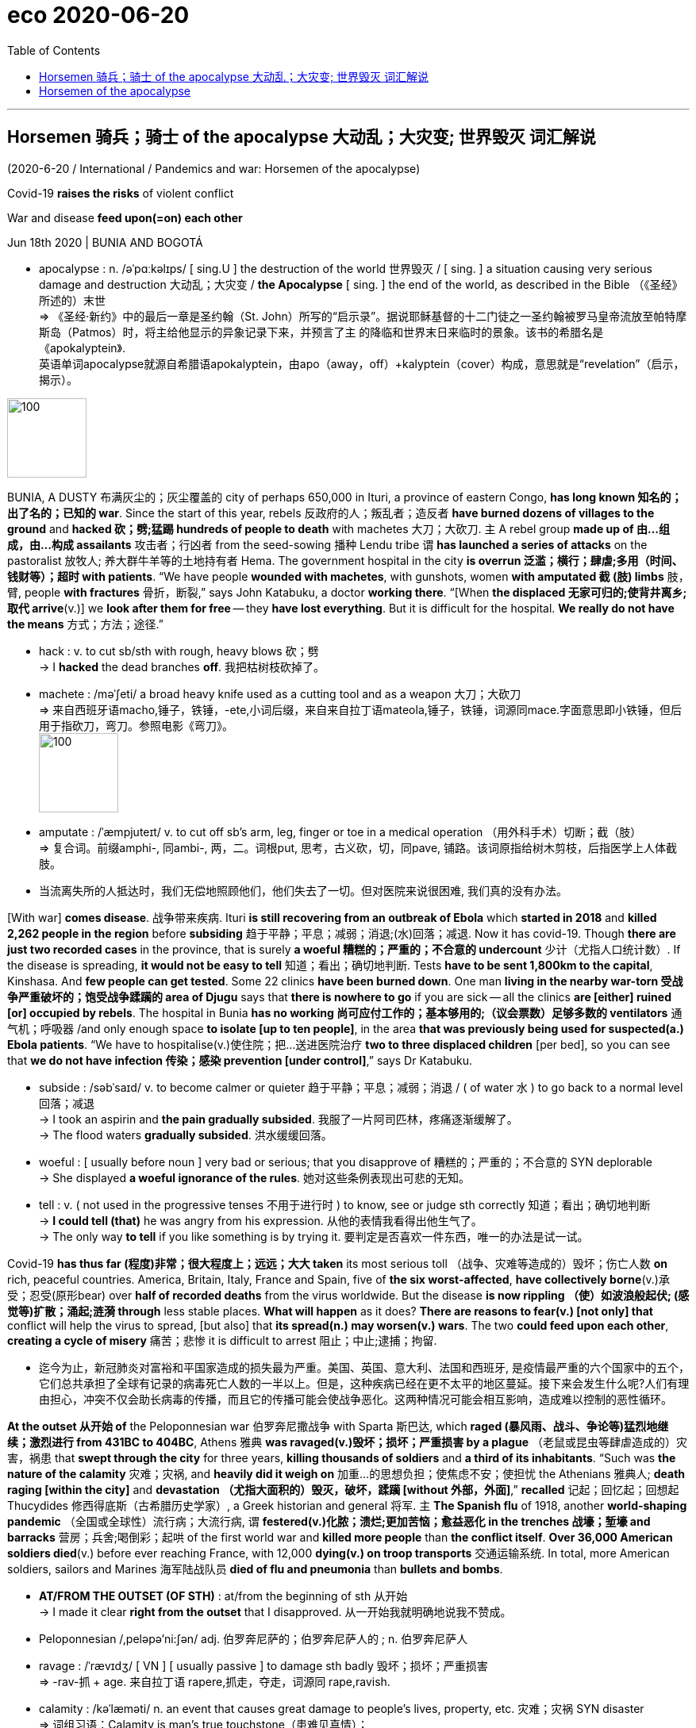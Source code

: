 
= eco 2020-06-20
:toc:

---

== Horsemen 骑兵；骑士 of the apocalypse 大动乱；大灾变; 世界毁灭  词汇解说

(2020-6-20 / International / Pandemics and war: Horsemen of the apocalypse)

Covid-19 *raises the risks* of violent conflict

War and disease *feed upon(=on) each other*

Jun 18th 2020 | BUNIA AND BOGOTÁ

- apocalypse : n. /əˈpɑːkəlɪps/ [ sing.U ] the destruction of the world 世界毁灭 / [ sing. ] a situation causing very serious damage and destruction 大动乱；大灾变 / *the Apocalypse* [ sing. ] the end of the world, as described in the Bible （《圣经》所述的）末世 +
=> 《圣经·新约》中的最后一章是圣约翰（St. John）所写的“启示录”。据说耶稣基督的十二门徒之一圣约翰被罗马皇帝流放至帕特摩斯岛（Patmos）时，将主给他显示的异象记录下来，并预言了主 的降临和世界末日来临时的景象。该书的希腊名是《apokalyptein》. +
英语单词apocalypse就源自希腊语apokalyptein，由apo（away，off）+kalyptein（cover）构成，意思就是“revelation”（启示，揭示）。

image:../../+ img_单词图片/a/apocalypse.jpg[100,100]


BUNIA, A DUSTY 布满灰尘的；灰尘覆盖的 city of perhaps 650,000 in Ituri, a province of eastern Congo, *has long known 知名的；出了名的；已知的 war*. Since the start of this year, rebels 反政府的人；叛乱者；造反者 *have burned dozens of villages to the ground* and *hacked 砍；劈;猛踢 hundreds of people to death* with machetes 大刀；大砍刀. `主` A rebel group *made up of 由…组成，由…构成 assailants* 攻击者；行凶者 from the seed-sowing 播种 Lendu tribe `谓` *has launched a series of attacks* on the pastoralist 放牧人; 养大群牛羊等的土地持有者 Hema. The government hospital in the city *is overrun 泛滥；横行；肆虐;多用（时间、钱财等）；超时 with patients*. “We have people *wounded with machetes*, with gunshots, women *with amputated 截 (肢) limbs* 肢，臂, people *with fractures* 骨折，断裂,” says John Katabuku, a doctor *working there*. “[When *the displaced 无家可归的;使背井离乡;取代 arrive*(v.)] we *look after them for free* -- they *have lost everything*. But it is difficult for the hospital. *We really do not have the means* 方式；方法；途径.”

- hack : v. to cut sb/sth with rough, heavy blows 砍；劈 +
-> I *hacked* the dead branches *off*. 我把枯树枝砍掉了。

- machete :  /məˈʃeti/ a broad heavy knife used as a cutting tool and as a weapon 大刀；大砍刀 +
=> 来自西班牙语macho,锤子，铁锤，-ete,小词后缀，来自来自拉丁语mateola,锤子，铁锤，词源同mace.字面意思即小铁锤，但后用于指砍刀，弯刀。参照电影《弯刀》。 +
image:../../+ img_单词图片/m/machete.jpg[100,100]

- amputate : /ˈæmpjuteɪt/  v. to cut off sb's arm, leg, finger or toe in a medical operation （用外科手术）切断；截（肢） +
=> 复合词。前缀amphi-, 同ambi-, 两，二。词根put, 思考，古义砍，切，同pave, 铺路。该词原指给树木剪枝，后指医学上人体截肢。

- 当流离失所的人抵达时，我们无偿地照顾他们，他们失去了一切。但对医院来说很困难, 我们真的没有办法。


[With war] *comes disease*. 战争带来疾病. Ituri *is still recovering from an outbreak of Ebola* which *started in 2018* and *killed 2,262 people in the region* before *subsiding* 趋于平静；平息；减弱；消退;(水)回落；减退. Now it has covid-19. Though *there are just two recorded cases* in the province, that is surely *a woeful 糟糕的；严重的；不合意的 undercount* 少计（尤指人口统计数）. If the disease is spreading, *it would not be easy to tell* 知道；看出；确切地判断. Tests *have to be sent 1,800km to the capital*, Kinshasa. And *few people can get tested*. Some 22 clinics *have been burned down*. One man *living in the nearby war-torn 受战争严重破坏的；饱受战争蹂躏的 area of Djugu* says that *there is nowhere to go* if you are sick -- all the clinics *are [either] ruined [or] occupied by rebels*. The hospital in Bunia *has no working 尚可应付工作的；基本够用的;（议会票数）足够多数的 ventilators* 通气机；呼吸器 /and only enough space *to isolate [up to ten people]*, in the area *that was previously being used for suspected(a.) Ebola patients*. “We have to hospitalise(v.)使住院；把…送进医院治疗 *two to three displaced children* [per bed], so you can see that *we do not have infection 传染；感染 prevention  [under control]*,” says Dr Katabuku.

- subside : /səbˈsaɪd/ v. to become calmer or quieter 趋于平静；平息；减弱；消退 / ( of water 水 ) to go back to a normal level 回落；减退 +
-> I took an aspirin and *the pain gradually subsided*. 我服了一片阿司匹林，疼痛逐渐缓解了。 +
-> The flood waters *gradually subsided*. 洪水缓缓回落。

- woeful : [ usually before noun ] very bad or serious; that you disapprove of 糟糕的；严重的；不合意的
SYN deplorable +
-> She displayed *a woeful ignorance of the rules*. 她对这些条例表现出可悲的无知。

- tell : v. ( not used in the progressive tenses 不用于进行时 ) to know, see or judge sth correctly 知道；看出；确切地判断 +
-> *I could tell (that)* he was angry from his expression. 从他的表情我看得出他生气了。 +
-> The only way *to tell* if you like something is by trying it. 要判定是否喜欢一件东西，唯一的办法是试一试。


Covid-19 *has thus far (程度)非常；很大程度上；远远；大大 taken* its most serious toll （战争、灾难等造成的）毁坏；伤亡人数 *on* rich, peaceful countries. America, Britain, Italy, France and Spain, five of *the six worst-affected*, *have collectively borne*(v.)承受；忍受(原形bear) over *half of recorded deaths* from the virus worldwide. But the disease *is now rippling （使）如波浪般起伏; (感觉等)扩散；涌起;涟漪 through* less stable places. *What will happen* as it does? *There are reasons to fear(v.) [not only] that* conflict will help the virus to spread, [but also] that *its spread(n.) may worsen(v.) wars*. The two *could feed upon each other*, *creating a cycle of misery* 痛苦；悲惨 it is difficult to arrest 阻止；中止;逮捕；拘留.

- 迄今为止，新冠肺炎对富裕和平国家造成的损失最为严重。美国、英国、意大利、法国和西班牙, 是疫情最严重的六个国家中的五个，它们总共承担了全球有记录的病毒死亡人数的一半以上。但是，这种疾病已经在更不太平的地区蔓延。接下来会发生什么呢?人们有理由担心，冲突不仅会助长病毒的传播，而且它的传播可能会使战争恶化。这两种情况可能会相互影响，造成难以控制的恶性循环。

*At the outset 从开始 of* the Peloponnesian war 伯罗奔尼撒战争 with Sparta 斯巴达, which *raged (暴风雨、战斗、争论等)猛烈地继续；激烈进行 from 431BC to 404BC*, Athens 雅典 *was ravaged(v.)毁坏；损坏；严重损害 by a plague* （老鼠或昆虫等肆虐造成的）灾害，祸患 that *swept through the city* for three years, *killing thousands of soldiers* and *a third of its inhabitants*. “Such was *the nature of the calamity* 灾难；灾祸, and *heavily did it weigh on* 加重…的思想负担；使焦虑不安；使担忧 the Athenians  雅典人; *death raging [within the city]* and *devastation （尤指大面积的）毁灭，破坏，蹂躏 [without 外部，外面]*,” *recalled* 记起；回忆起；回想起 Thucydides 修西得底斯（古希腊历史学家）, a Greek historian and general 将军. `主` *The Spanish flu* of 1918, another *world-shaping pandemic* （全国或全球性）流行病；大流行病, `谓` *festered(v.)化脓；溃烂;更加苦恼；愈益恶化 in the trenches 战壕；堑壕 and barracks* 营房；兵舍;喝倒彩；起哄 of the first world war and *killed more people* than *the conflict itself*. *Over 36,000 American soldiers died*(v.) before ever reaching France, with 12,000 *dying(v.) on troop transports* 交通运输系统. In total, more American soldiers, sailors and Marines 海军陆战队员 *died of flu and pneumonia* than *bullets and bombs*.

- *AT/FROM THE OUTSET (OF STH)* : at/from the beginning of sth 从开始 +
-> I made it clear *right from the outset* that I disapproved. 从一开始我就明确地说我不赞成。

- Peloponnesian /,peləpə'ni:ʃən/  adj. 伯罗奔尼萨的；伯罗奔尼萨人的 ; n. 伯罗奔尼萨人

- ravage : /ˈrævɪdʒ/ [ VN ] [ usually passive ] to damage sth badly 毁坏；损坏；严重损害 +
=>  -rav-抓 + age. 来自拉丁语 rapere,抓走，夺走，词源同 rape,ravish.

- calamity : /kəˈlæməti/ n. an event that causes great damage to people's lives, property, etc. 灾难；灾祸 SYN disaster +
=> 词组习语：Calamity is man's true touchstone（患难见真情）； +
calamity never comes singly（祸不单行）； +
When calamity knocks at your door（厄运来临时）  +
助记窍门：calamity→克拉玛依city→1994年新疆克拉玛依市大火灾→灾祸

- *weigh on sb/sth* : to make sb anxious or worried 加重…的思想负担；使焦虑不安；使担忧 +
-> The responsibilities *weigh heavily on him*.
他肩负重任，寝食不安。

- fester : /ˈfestər/ v. ( of a wound or cut 伤口或破口 ) to become badly infected 化脓；溃烂 / ( of bad feelings or thoughts 不快的情感或思想 ) to become much worse because you do not deal with them successfully 更加苦恼；愈益恶化 +
=> 来自PIE*bheid, 撕开，裂开，词源同bite, bitter, fissure. 该词用来指化脓。

- barrack : /ˈbærək/ 喝倒彩；起哄 => 拟声词。



*Some still hope(v.) that* {*confronted with* an indiscriminate 随意的；恣意的；不加选择的;任意的；无差别的；不分皂白的 killer, `主` *human beings* on *all sides of a conflict* `谓` *would put down their guns* -- at least briefly -- and *confront(v.) the shared enemy*}. [In March] António Guterres, secretary-general 秘书长 of the United Nations (UN), *began urging(v.) a global ceasefire*(n.)停火; 休战. Encouragingly 鼓励地,鼓舞地,鼓舞人心地, fighters in more than a dozen countries *seemed to heed(v.)留心，注意，听从（劝告或警告） his call*. The National Liberation Army (ELN) in Colombia, which *has been trying to “liberate” the country* for a half century, *declared a ceasefire* on March 30th. *So did* the New People’s Army (NPA) in the Philippines, a communist guerrilla 游击队员 group *that has been in the field* since 1969. Saudi Arabia *has sought to draw down 减少；（军队）缩编；水位降低 its forces* in Yemen and *declared a unilateral 单方的;单边的 ceasefire*. In Syria *there *were just 71 civilians* killed in May, *the lowest monthly toll* since *the start of the civil war* in 2011, according to *the Britain-based* Syrian Observatory 天文台；天文观测站；气象台 for Human Rights.

- 沙特阿拉伯寻求从也门减少军队，并宣布单方面停火。

- heed : [ VN ] ( formal ) to pay careful attention to sb's advice or warning 留心，注意，听从（劝告或警告）
=> 来自PIE*kadh,躲避，保护，词源同hat,hood.引申词义注意，留心。

- guerrilla : /ɡəˈrɪlə/ ( guer·illa ) a member of a small group of soldiers who are not part of an official army and who fight against official soldiers, usually to try to change the government 游击队员 +
=> 原为西班牙语guerra‘war’（战争）的指小形式，故其字面义为little war。英语把此类非正规部队称作guerrilla arrny（游击队），把他们所进行的战斗称为guerrilla war（游击战）。词源同war,战争。-illa, 小词后缀。

- unilateral  : /ˌjuːnɪˈlætrəl/ a. done by one member of a group or an organization without the agreement of the other members 单方的 +
=>  -uni-单一 + -later-边,侧 + -al形容词词尾
-> unilateral decision 单方面的决定 +
image:../../+ img_单词图片/u/unilateral.jpg[100,100]



But [in many places] *the tranquility(n.)宁静；平静 has proven(v.) short-lived* 短暂的. By the end of April, both the ELN and the NPA *announced that* they *were not extending their ceasefires* and *would return to violence*. The Philippine government *argued that* the NPA *had violated 违反，违犯，违背（法律、协议等） its ceasefire* early on 在早期; 前一阵子 / and that *peace talks(n.) were pointless* 无意义的；无目标的；不值得做的 after *the guerrillas killed(v.) two soldiers* at the end of March. *The Security Council* （联合国）安全理事会, the UN’s cockpit （飞机、船或赛车的）驾驶舱，驾驶座 of big powers, *has been deadlocked(v.)僵持；僵局；相持不下;死锁 by squabbling* （为琐事）争吵，发生口角 between America and China, including *over weighty matters*(n.) such as *what to call the virus*. *Political violence has risen(v.) in 43 countries* and *remained steady 稳定的；恒定的 in 45* since the start of the pandemic, according to data *collected by* the Armed Conflict Location & Event Data Project (ACLED). Some of the largest increases *were* in Libya, Yemen and Mali, each *enmeshed(a.)被缠住的; 落入圈套的 in civil wars* with *a web of international links*.

- tranquil  : /ˈtræŋkwɪl/  a. ( formal ) quiet and peaceful 安静的；平静的；安宁的 +
=> tran-,转移，进入，-quil,安静，词源同 quiet,quiescent. +
->  *the tranquil waters* of the lake 平静无波的湖水 +
image:../../+ img_单词图片/t/tranquil.jpg[100,100]

- cockpit : /ˈkɑːkpɪt/  the area in a plane, boat or racing car where the pilot or driver sits （飞机、船或赛车的）驾驶舱，驾驶座 +
image:../../+ img_单词图片/c/cockpit.jpg[100,100]

- enmeshed : /ɪnˈmɛʃt/ ADJ If you are *enmeshed in or with* something, usually something bad, you are involved in it and cannot easily escape from it. 被缠住的; 落入圈套的



*Behold* 看；看见 a pale 灰白的；苍白的；白皙的 horse

*Battlegrounds are easy pickings* 油水；（不正当的）外快；不义之财 for the virus. But *they also help(v.) it spread*. War *displaces* 迫使（某人）离开家园 civilians, *shifting(v.) disease from one place to another*, while *their immune systems are worn(=wear) down （因重复使用而）变小，变光滑；磨短 by hunger*, trauma 精神创伤;痛苦经历；挫折 and ill health. Trust in government *tumbles*, making it harder *to enforce(v.) social distancing* or *deliver(v.)递送；传送；交付；运载 vaccinations* 接种疫苗；种痘. And `主` those *who normally provide succour*(n.)救助；救援；帮助 `谓` *are driven away*. UN humanitarian agencies *have already cut staff* in places like Yemen and *placed limits on* where *their staff can travel*, *notes* Robert Malley, the president of the International Crisis Group, a research outfit 团队；小组；分队.

- pickings : n.   /ˈpɪkɪŋz/  [ pl. ] something, especially money, that can be obtained from a particular situation in an easy or a dishonest way 油水；（不正当的）外快；不义之财

- behold :  /bɪˈhoʊld/ v. ( old use ) [ VN ] ( literary ) to look at or see sb/sth 看；看见 +
-> Her face was *a joy to behold*. 她的容貌十分悦目。 +
-> They *beheld* a bright star shining in the sky. 他们看到了一颗明亮的星在天空中闪闪发光。

- 战场很容易成为病毒的目标。它们也有助于病毒的传播。战争使平民流离失所，将疾病从一个地方传到另一个地方，灾民的免疫系统也因饥饿、创伤和健康不良而受损。对政府的信任大幅下降，使得执行社会距离或提供接种疫苗变得更加困难。那些通常提供救援的人被赶走了。国际危机组织(International Crisis Group)研究机构的主席罗伯特·马利(Robert Malley)指出，联合国人道主义机构已经在也门等地裁员，并对员工可以前往的地点进行了限制。


In Congo, some 480,000 people *have fled their homes* since *violence escalated* （使）逐步扩大，不断恶化，加剧 in late March. This number *accounts for* 75% of *the total number of people displaced(v.) [worldwide]* during the pandemic. Near Bunia 地名, over 27,000 displaced people *live in* rows of *white tarpaulin 柏油帆布；（防水）油布 tents* 帐篷；帐棚 in a camp. Twenty-nine-year-old Charlotte Tabu *sleeps(v.) in a tent* that *she shares(v.) with nine others*. *She fled* when rebels *attacked her village*. “The rebels *burned my house* while *I was working in the fields*,” she says. “*We are suffering here*. It is not easy *to find food in the camp*. We *need this war to end*. I had seven children, *two were burned* inside my house.”

- tarpaulin : /tɑːrˈpɔːlɪn/ ( also NAmE informal tarp ) [ CU ] a large sheet made of heavy waterproof material, used to cover things with and to keep rain off 柏油帆布；（防水）油布 +
=> 改写自 tar,柏油，pall,帆布，-ing,集合名词后缀。 tarragon 龙蒿 +
image:../../+ img_单词图片/t/tarpaulin.jpg[100,100]



Health workers *worry about* the spread of the virus *through and among* such wretched(a.)极坏的；恶劣的;可怜的；悲惨的 communities 社区. In Cox’s Bazar in Bangladesh 孟加拉国, for instance, 900,000 Rohingya Muslims, *driven out of* Myanmar, *live in packed 异常拥挤的；挤满人的;紧密地压在一起 camps*. In a survey *conducted* from April 11th to 17th, researchers at Yale *found that* 25% of respondents 回答问题的人；（尤指）调查对象 in camps *had experienced* at least *one common covid-19 symptom*. Most *had attended 出席；参加 a communal （尤指居住在一起的人）共享的，共有的，共用的 prayer* 祷告，祈祷（的内容） in the previous week, a setting 环境；背景 in which *transmission(n.) is especially likely*. Several refugees *have already died*.

- 大多数人在前一周参加了公共祈祷，这种情况下疫情传播的可能性尤其大。

- wretched :  /ˈretʃɪd/ a. ( of a person 人 ) feeling ill/sick or unhappy 感到不适的；难受的；不愉快的 / ( formal ) extremely bad or unpleasant 极坏的；恶劣的 / ( formal ) making you feel sympathy or pity 可怜的；悲惨的 +
-> *You look wretched* -- what's wrong? 你看起来愁眉苦脸的，怎么啦？ +
-> *She had a wretched time of it* at school. 她上学时的日子十分难熬。 +
-> She finally agreed *to have the wretched animal put down*. 她最后同意用药结束这头可怜的动物的生命。

- communal : /kəˈmjuːnl/ a. shared by, or for the use of, a number of people, especially people who live together （尤指居住在一起的人）共享的，共有的，共用的 /  involving different groups of people in a community （集体中）不同群体的，各团体的 +
-> As a student he tried *communal living* for a few years. 当学生时他尝试过几年集体生活。 +
-> *communal violence* between religious groups 不同教派之间的暴力冲突 +
image:../../+ img_单词图片/c/communal.jpg[100,100]



Those *with the guns* -- governments and rebel groups alike -- *are exploiting 利用（…为自己谋利）;剥削；压榨 ① opportunities* created by the virus and ② *its shock* to economic and social life. [Since March] Islamic State *has switched(v.) its focus from* intimidating(v.)恐吓；威胁 civilians *to* attacking(v.) government and government-backed forces in Iraq and Syria. It *killed more than 30 Syrians soldiers* in *two days of fighting*(n.) in April and *briefly seized a small town*, Mubarak, in Diyala province north-east of Baghdad. [In early May] *it launched its biggest attack* in Iraq since *the coalition declared(v.) its defeat* 失败；战败；挫败 in 2017, *killing* ten fighters 战士 from Hashad al-Shaabi, a mostly Shia 什叶派（伊斯兰教的两大派别之一） militia 民兵组织；国民卫队.

-  那些持枪的人——政府和反叛组织——正在利用病毒所创造的机会, 及其对经济和社会生活的冲击。... 五月初，它在伊拉克发动了自2017年联盟宣布失败以来最大规模的袭击，杀死了十名来自主要是什叶派民兵的Hashad al-Shaabi的武装分子。


In Colombia, *the Simon Bolivar bridge* on the border with Venezuela  委内瑞拉 *has closed*. That *means that* `主` many of the 35,000 Venezuelans 委内瑞拉人 who *crossed* [on an average day] `谓` *are now being forced to use* illegal crossing points *controlled by* armed groups. Authorities in Colombia *fret 苦恼；烦躁；焦虑不安 that* this flow of untested people *might unleash(v.)发泄；突然释放；使爆发 a health disaster* 灾难；灾祸；灾害. It also *gives rebels a fresh source of recruits* 新兵；新成员;招聘 among *desperate （因绝望而）不惜冒险的，不顾一切的，拼命的 Venezuelans* 委内瑞拉人.

- 在哥伦比亚，与委内瑞拉接壤的西蒙·玻利瓦尔大桥已经关闭。这意味着每天过境的35000名委内瑞拉人中的许多人现在被迫使用武装组织控制的非法过境点。哥伦比亚当局担心这些未经检测的人群可能会引发一场健康灾难。这也为叛军在绝望的委内瑞拉人中招募新成员提供了一个新的来源。

That is *one of many ways* in which Colombia’s armed groups *have consolidated 使加强；使巩固 their position* 处境；地位；状况;位置；地方. Many *have jumped at 迫不及待地接受，欣然接受（机会、建议等） the opportunity* *to expand their control* and *build something resembling 看起来像；显得像；像 legitimacy* 合法；合理；正统 by *imposing* cordons （由警察、士兵等组成的）警戒线，封锁线 sanitaires [常用pl.] 卫生设备;(浴室的)洁具;卫生间
;卫生的；环境卫生的；公共卫生的 and lockdown. In parts of Nariño, in southwestern Colombia, `主` the Oliver Sinisterra, a “dissident” 持不同政见者 group *descended 是某人的后裔 from* FARC, *a guerrilla 游击队员 organisation* that is now a political party, `谓` *threatened to “sanction”(v.)惩罚；实施制裁*  -- in practice, *attack* -- *any shop* (*found* open) or *any pharmacy* 药房；药店；医药柜台 with too many customers inside. In Bolivar, in northern Colombia, the ELN *has said* only bakeries  面包房; 面包店, food stores and pharmacies 药店; 药房 *may open*. In Arauca, on Colombia’s border with Venezuela, the ELN *has even offered* to educate(v.) the children of farmers, while *schools are closed*. Such indoctrination 教化；教导 *could breed* 饲养，培育（动植物）; 孕育；导致 another generation of rebels.

- *jump at sth* : to accept an opportunity, offer, etc. with enthusiasm 迫不及待地接受，欣然接受（机会、建议等）

- 这是哥伦比亚武装组织, 巩固其地位的众多方式之一。许多人抓住机会来扩大他们的控制，并通过实施警戒线、卫生设施和封锁, 来建立某种类似于合法性的东西。在哥伦比亚西南部纳里诺的部分地区，“奥利弗·辛斯特拉”(Oliver Sinisterra)威胁要“制裁”——实际上是攻击——任何开门营业的商店或顾客太多的药店。“辛斯特拉”是哥伦比亚革命武装力量(FARC)的一个游击队组织，现在已成为一个政党。在哥伦比亚北部的玻利瓦尔，哥伦比亚民族解放军表示，只有面包店、食品店和药店可以营业。在哥伦比亚与委内瑞拉接壤的阿劳卡，哥伦比亚民族解放军甚至在学校关闭的情况下为农民的孩子提供教育。这样的灌输可能会滋生下一代的反叛者。

The crisis *has also made it easier* for the government *to target* insurgent 起义者；叛乱者；造反者 groups and their illegal coca  古柯（热带灌木，叶子用于制作可卡因） crop 庄稼；作物. Because *road traffic has plummeted* 暴跌；速降 and *the army has been put in charge 主管；掌管；照管；职责；责任 of* supplying(v.) towns and cities *with food*, `主` illicit vehicles *heading to* rebel hideouts 藏身处；隐蔽所 `谓` *stick out* 醒目；显眼；引人注目 *like* lines of *powder 粉末；细面 cocaine* 可卡因；古柯碱 on a mirror. That *has enabled* the armed forces *to mount(v.)准备；安排；组织开展 a string of attacks* in Cauca 地名, on the Pacific coast. The government *is also eradicating 根除；消灭；杜绝 coca* in areas which they *previously avoided*, because `主` farmers, who *would otherwise 否则；不然 offer* vigorous 强壮的；强健的;充满活力的；果断的；精力充沛的 resistance, `系` *are* safely locked down 活动（或行动）限制.

- insurgent => in-,进入，使，向上，surge,上升，激增。其原义为上升，站起来，后引申词义起义，叛乱。比较revolution.

- 前往叛军藏身处的非法车辆, 就像镜子上沾染的可卡因粉末一样醒目。

- 政府也能够将这些地区的古柯根除掉. 以前, 政府会避免进入这些地区的. 但现在正是由于疫情的紧闭措施, 限制了古柯耕种者的活动, 所以他们无法像以往那样强力抵抗.


Armies and navies 海军 *are also fertile ground* for contagion （不良事物的快速）传播，蔓延，扩散;接触传染. Troops *are packed into* barracks 营房；兵舍; sailors, *into* cramped 狭窄的；狭小的 ships. Men in uniform *gather* in large numbers *for* drills 军事训练；操练 and exercises. They *cross* oceans and borders. Marauding(a.)（到处）抢劫的，打劫的，劫掠的 land armies *are rarer 更稀罕的；更珍贵的 than* they once were, but many war zones *pull in* spooks 鬼；间谍，特工, soldiers and insurgents 起义者；叛乱者；造反者 *across borders*. In Iran, one of the worst-hit 最受打击的;受灾最严重的 countries in the Middle East with nearly 9,000 deaths, Mahan Air, an airline *affiliated 使隶属，使并入（较大的团体、公司、组织）;加入；与…有关；为…工作 with* Iran’s Islamic Revolutionary Guard Corps (IRCG), *continued to operate [between China and Iran]* for weeks after other airlines *had suspended flights*. Several commanders 负责人；（尤指）司令官，指挥官 *contracted 感染（疾病）；得（病） the virus*. The movement of IRGC-financed Shia fighters between Iran, Iraq, Syria, Lebanon, Pakistan and Afghanistan *also spread the disease*. Syria’s first documented cases *occurred* in Saida Zeinab, a Shia shrine 圣地 near Damascus *under the control of* IRGC-backed armed groups.

- contagion : /kənˈteɪdʒən/ n. [ U ] the spreading of a disease by people touching each other 接触传染 / [ C ] ( formal ) something bad that spreads quickly by being passed from person to person （不良事物的快速）传播，蔓延，扩散 +
-> There is no risk of contagion. 没有接触传染的风险。

- marauding :  /məˈrɔːdɪŋ/ a. ( of people or animals 人或动物 ) going around a place in search of things to steal or people to attack （到处）抢劫的，打劫的，劫掠的 +
=> 来自中古法语maraud,无赖，恶棍，来自mar,损害，损毁，-aud,人，含贬义，来自wield,挥舞。引申词义打劫的，劫掠的。

- 陆军和海军也是疫情传染的沃土。军队挤进营房，水手挤进狭窄的船只。身着制服的人成群结队地聚集在一起进行演习和训练。他们跨越大洋和边界。掠夺的陆地军队比以前更稀少了，但许多战区都会吸引间谍、士兵和叛乱分子越过边界。伊朗是中东受灾最严重的国家之一，有近9000人死亡。在其他航空公司暂停航班后，隶属于伊朗伊斯兰革命卫队(IRCG)的马汉航空公司(Mahan Air)继续在中国和伊朗之间运营数周。几名指挥官感染了这种病毒。IRGC资助的什叶派武装分子在伊朗、伊拉克、叙利亚、黎巴嫩、巴基斯坦和阿富汗之间的流动也传播了这种疾病。叙利亚第一批记录在案的病例, 发生在大马士革附近的什叶派圣地--赛达·泽纳布(Saida Zeinab)，该圣地由IRGC支持的武装团体控制。


Rich countries’ armies *are affected too* -- in ways (*that may have* lasting(a.) consequences). [In America] over 8,000 military personnel （组织或军队中的）全体人员，职员 *have tested positive for covid-19*, with three deaths (the case fatality 死亡 rate 病死率,致死率,死亡率 for those with military ties *is* 0.3%, considerably lower *than* the rate for the broader public, perhaps because *soldiers tend to be young and fit*). Foreign governments *have sharply cut* ground forces and military trainers 教员；驯兽师；教练员, including most of Iraq’s 29 coalition （尤指多个政治团体的）联合体，联盟;联合；结合；联盟 partners *pursuing* 追逐；跟踪；追赶;追求；致力于；执行；贯彻 Islamic State (IS). In March America *withdrew from six bases* 基地;据点；总部；大本营 in Iraq /and NATO *suspended its training programme*. `主` Defender-20, a military exercise *slated* （尤指在报纸上）批评，抨击 to be the largest movement of American troops to Europe since the cold war, `谓` *was halted* （使）停止，停下, not long after `主` a Polish general *involved in* its planning `谓` *was taken ill*. At the same time, America’s armed forces, like many others, *have been tied up* 系紧；捆牢；拴住；扎紧;把某人捆绑起来  on the home front （战时的）后方民众，大后方, *to support* beleaguered(a.)受到围困（或围攻）的;饱受批评的；处于困境的 civilian authorities *with everything* from logistics 后勤；物流；组织工作 to testing.

- slate : /sleɪt/ v. [ VN ] *~ sb/sth (for sth)* ( BrE ) to criticize sb/sth, especially in a newspaper （尤指在报纸上）批评，抨击 +
-> *to slate a book*/play/writer 批评一部书╱一出戏╱一位作家 +
*~ sth (for sth)* [ usually passive ] to plan that sth will happen at a particular time in the future 预定；计划；安排 +
-> The houses *were first slated for demolition* five years ago. 这些房子在五年前就确定要拆除了。 +
=> 来自古法语 esclate,阴性格于 esclat,薄片，碎片，木条，即现拼写 slat.比较 marquis,侯爵， marquise,女侯爵，侯爵夫人。后 slat 多用于指木制板，slate 多用于指石制板，并引申比喻义 写字板，清单，候选人名单。 +
image:../../+ img_单词图片/s/slate.jpg[100,100]

-  *tie up | tie sth up* : to attach a boat to a fixed object with a rope （使船只）系泊，停靠 / to close sth with a knot; to be closed or fastened with a knot 系紧；捆牢；拴住；扎紧 +
-> We *tied up* alongside the quay. 我们把船停靠在码头边上。 +
-> *to tie up* a garbage bag 扎紧垃圾袋

- *home front* : [单数] the people who do not go to fight in a war but who stay in a country to work （战时的）后方民众，大后方

- beleaguered  : /bɪˈliːɡərd/ a. ( formal ) experiencing a lot of criticism and difficulties 饱受批评的；处于困境的 / surrounded by an enemy 受到围困（或围攻）的 +
=>  前缀be-, 强调。leag,躺，词源同lie, 躺。来自军事用语，指安营扎寨，长久包围。 +
-> *The beleaguered party leader* was forced to resign. 那位饱受指责的政党领导人被迫辞职。 +
-> supplies *for the beleaguered city* 给受围困城市的供给品 +
image:../../+ img_单词图片/b/beleaguered.jpg[100,100]

- 富裕国家的军队也受到了影响——这些影响可能会有持久的后果。在美国，超过8000名军事人员, 被检测出covid-19呈阳性，其中三人死亡(军队中人士的病死率, 为0.3%，远远低于普通民众的病死率，可能是因为士兵往往年轻健康)。国外的政府也大幅削减了地面部队和军事教官，其中包括打击伊斯兰国(IS)的29个伊拉克盟友中的大部分国家。今年3月，美国从伊拉克的6个基地撤军，北约也暂停了训练计划。“防御者-20”(大型联合跨国军演)被认为是自冷战以来, 美国向欧洲举行的最大规模的军事演习，在一名参与计划的波兰将军生病后不久，该军事演习被叫停。与此同时，美国的武装部队，像许多其他国家一样，被束缚在国内前线，从后勤到测试，全力支持受疫情困境的文官当局。


The most dramatic impact, however, *has been* on navies 海军, whose confined 狭窄而围起来的 spaces *are ripe 时机成熟的；适宜的 for* disease. “It is a Petri dish 皮氏培养皿（作细菌等培养用的有盖玻璃碟） of virus,” says one former commander of an American carrier 军用运输车；运输舰；航空母舰 strike 突击；攻击 group. “There is no social distancing of 5,000 people on a vehicle 交通工具；车辆 that’s three football pitches （体育比赛的）场地；球场 long ... and one football pitch wide.” America’s navy *comprises* 包括；包含；由…组成 a quarter of the country’s military personnel （组织或军队中的）全体人员，职员 but a third of all cases among them. The USS Theodore Roosevelt 西奥多·罗斯福号航空母舰, one of America’s largest carriers, *was forced to halt operations* in the Pacific and *return to port* in Guam 关岛 in March after an outbreak of covid-19 *that eventually infected* 1,000 of its crew, out of 5,000 or so 大约，左右 in total, including its captain. It *limped back to sea* only at the end of May. France’s sole 仅有的；唯一的 aircraft-carrier, the more diminutive  极小的；特小的；微小的 Charles de Gaulle 夏尔·戴高乐号航空母舰, *was also taken out* 杀死；毁灭 by covid-19, with two-thirds of its crew infected (though only half *were* symptomatic 作为症状的；（有）症状的；作为征候的).

- ripe : a. ~ (for sth) : ready or suitable for sth to happen 时机成熟的；适宜的 +
=> The conditions *were ripe for* social change. 社会变革的时机已经成熟。

- Petri dish  : n.   /ˈpetri dɪʃ/  /ˈpiːtri/
a shallow covered dish used for growing bacteria, etc. in 皮氏培养皿（作细菌等培养用的有盖玻璃碟） +
image:../../+ img_单词图片/p/Petri dish.jpg[100,100]

- 然而，最戏剧性的影响发生在海军身上，他们狭窄的空间适宜于疫情发展。“这地方就是个病毒培养皿，”一位美国航母战斗群的前指挥官说。“在一艘三个足球场长、一个足球场宽的航空母舰上，5000人之间不可能保持社交距离规定的要求。”美国海军占有美国四分之一的军人，但却占全部军人得病人数的三分之一。今年3月，美国最大的航空母舰之一西奥多·罗斯福号航空母舰(USS Theodore Roosevelt), 被迫终止了在太平洋的行动，返回关岛港口。此前，新冠肺炎疫情爆发，最终感染了大约5,000名船员中的1,000人，包括船长。直到5月底，它才一瘸一拐地重回大海。法国唯一的航空母舰，更小的戴高乐号，也被新冠肺炎摧毁，三分之二的船员受到感染(尽管只有一半是有症状的)。



Many countries *are anxious that* `主` such self-evident 显而易见的；不言而喻的；明摆着的 disruption 妨碍; 扰乱 to their armed forces `谓` *reeks(v.)明显带有，强烈地意味着（令人不快或起疑的特性） of* vulnerability 脆弱性;易损性；弱点. [On May 6th] the UN’s Mr Guterres *warned that* some “*may see opportunities* because the attention of governments and the international community *is absorbed 吸引全部注意力；使全神贯注 by the health crisis*”. That is presumably 很可能；大概；想必是 why Thomas Modly, America’s then navy secretary 部长；大臣, *rashly sacked* 解雇；炒鱿鱼 the Roosevelt’s captain, who *had sounded the alarm about* conditions on the ship. In a speech to the Roosevelt’s 罗斯福号航母的 ailing 有病的；体弱的 crew, Mr Modly *told* them *to “stand strong as warriors, not weak like victims*”. The ship, he said, “*has to demonstrate to* the citizens back home *that* it has its act(n.) together, and *that* it is knocking down this virus, just as *it would knock down* the Chinese or the North Koreans or the Russians if any one of those nations *were* ever so stupid enough *to mess(v.)使不整洁；弄脏；弄乱 with*  卷入有害的事；与某人有牵连 the Big Stick 大棒政策（凭借本国实力用武力威胁别国的政策）”. (Mr Modly himself *was later forced to resign*(v.)辞职；辞去（某职务） for his poor judgment.)

-  reek : v. to smell very strongly of sth unpleasant 散发臭气；发出难闻的气味 / ( disapproving ) to suggest very strongly that sth unpleasant or suspicious is involved in a situation 明显带有，强烈地意味着（令人不快或起疑的特性） +
=> 来自古英语 rec,冒烟，来自 Proto-Germanic*raukiz,冒烟，冒气，来自 PIE*reug,呕吐，打嗝， 来自 PIE*reu,怒吼，嚎叫，拟声词，词源同 Reykjavik.该词原为中性词，后用于指散发臭气。 +
-> His breath *reeked of tobacco*. 他满嘴烟臭味。 +
-> Her denials *reeked of hypocrisy*. 她那样否认显然很虚伪。 +
image:../../+ img_单词图片/r/reek.jpg[100,100]

- *mess with sb/sth* : ( usually used in negative sentences 通常用于否定句 ) to get involved with sb/sth that may be harmful 卷入有害的事；与某人有牵连 +
-> *I wouldn't mess with him* if I were you. 我要是你就会离他远点儿。

- 许多国家担心，疫情能对其武装部队造成显而易见的破坏, 这个事实会显示出其军队的脆弱性。5月6日，联合国的古特雷斯先生警告说，一些人“可能会看到机会，因为各国政府和国际社会的注意力, 都被疫情危机吸引过去了”。这大概就是美国时任海军部长的托马斯·莫德利, 草率解雇罗斯福号航母舰长的原因，因为他曾对舰上的危机状况发出警告. 在对罗斯福号患病船员的一次演讲中，海军部长莫德利告诉他们要“像战士一样坚强，而不是像受害者那样软弱”。他说，这艘船“必须向国内的公民证明，它是齐心协力行动的，它在摧毁这种病毒，就像如果中国、朝鲜或俄罗斯中的任何一个国家愚蠢到像玩弄“大棒政策”一样，它会击倒他们”。(莫德利本人后来因糟糕的判断而被迫辞职。)



*Opening* the seals 密封

`主` The urge *to downplay(v.)对…轻描淡写；使轻视；贬低 weakness* and *project(v.) 展现；表现；确立（好印象） strength* `谓` *has resulted in* a form of nervous muscle-flexing 武力炫耀 *that* Nick Childs of the International Institute for Strategic Studies 国际的战略研究所, a think-tank, *calls* “pandemic deterrence(n.)威慑”. In mid-April China *steamed* 依靠蒸汽动力行驶;快速行走；疾行 its own aircraft-carrier *through* the Miyako Strait 宫古海峡 between Taiwan and Japan, an “opportunistic” 机会主义的 act “*almost calculated*(v.) *to contrast 明显的差异；对比；对照 with* the plight” 苦难；困境；苦境 of the stricken 受煎熬的；患病的；遭受挫折的 Roosevelt, *notes* Mr Childs. [On May 22nd] America’s navy *pointedly 明确地；尖锐地；直言不讳地 noted that* it had *seven out of （某个数目或集）中 eleven* carriers at sea, though *it is implausible 难以置信的，似乎不合情理的；不像真实的 that* all *are fighting fit*. In mid-June three *were sent to the Pacific* for the first time in three years (see article).

- project : v. [ VN ] ~ (yourself) to present sb/sth/yourself to other people in a particular way, especially one that gives a good impression 展现；表现；确立（好印象） +
-> They sought advice on *how to project(v.) a more positive image* of their company. 他们就如何加强树立公司的良好形象征询意见。 +
-> She *projects(v.) an air of* calm self-confidence. 她表现出镇定自若的神态。


- *out : ~ of sth* :  from a particular number or set 从（某个数目或集）中 +
-> You scored(v.) *six out of ten*. 总分十分你得了六分。 +
-> *Two out of three people* think(v.) the President should resign. 有三分之二的人认为总统应当辞职。

- 淡化弱点和展示实力的冲动, 导致了一种令人焦虑的武力炫耀，智囊团国际战略研究所的尼克·蔡尔兹(Nick Childs)称之为“大流行威慑”。蔡尔兹指出，4月中旬，中国的航空母舰驶过台湾和日本之间的宫古海峡，这是一种“机会主义”行为，“几乎是精心策划的，为了与遭受重创的罗斯福号航母的困境形成对比”。5月22日，美国海军尖锐地指出，它全部的11艘航母中, 有7艘还在海上，尽管很难相信所有的航母都能适于作战。6月中旬，3艘航母被派往太平洋，这是三年来的第一次(见文章)。



Covid-19 *has not had the shattering(a.)令人非常惊愕难过的；给人以极大打击的 effect* on military power (the Spanish Flu *had* a century ago). Modern health care *is vastly 非常；很 better*. Today’s pandemic, unlike the earlier one, largely *spares* 饶恕；赦免；放过；使逃脱 the young adults who *fill* the ranks 军衔；军阶；警衔;等级；级别 of armed forces. But as governments *have been preoccupied 占据 (某人的思绪); 使日夜思考；使忧心忡忡 at home* and *distracted abroad*, the virus *has deepened* geopolitical tensions -- between America and China, above all -- and *worsened* what was already a febrile 狂热的 international mood. “Some leaders *may... see covid-19 as cover*(n.) *to embark(v.)从事，着手，开始（新的或艰难的事情） on* destabilising 不稳定的 foreign adventures, whether *to deflect 转移；引开 domestic discontent* or because they *sense* 感觉到；意识到；觉察出 they *will face little pushback* 回推；（对政策、规范等的）抗拒、反对；（对改变、计划等的）消极的回应 amid the global health crisis,” *warns* the ICG 国际危机组织(International Crisis Group).

- spare : v. *~ sth/sb (for sb/sth) | ~ (sb) sth* : to make sth such as time or money available to sb or for sth, especially when it requires an effort for you to do this 抽出；拨出；留出；匀出 +
-> I'd love to have a break, but *I can't spare the time just now*. 我是想休息一下，可眼下找不出时间。 +
[ usually passive ] *~ sb/sth (from sth)* ( formal ) to allow sb/sth to escape harm, damage or death, especially when others do not escape it 饶恕；赦免；放过；使逃脱 +
->  During the bombing *only one house was spared* (= was not hit by a bomb) . 在轰炸中，只有一座房子幸免。

- *EMBARK ON/UPON STH* : to start to do sth new or difficult 从事，着手，开始（新的或艰难的事情）/ embark : to get onto a ship; to put sth onto a ship 上船；装船 +
-> She is about *to embark on* a diplomatic career. 她即将开始外交生涯。

- deflect : [ VN ] to succeed in preventing sth from being directed towards you 转移；引开  SYN divert  / to change direction or make sth change direction, especially after hitting sth （尤指击中某物后）偏斜，转向，使偏斜，使转向 +
=> de-, 向下。-flect, 弯曲，词源同flexible, inflect. +
-> All attempts *to deflect attention from* his private life have failed. 本想转移人们对他私生活的注意，但一切努力都失败了。 +
-> The ball *deflected off Reid's body* into the goal. 球打在里德身上反弹进球门。 +
image:../../+ img_单词图片/d/deflect.jpg[100,100]

- Covid-19没有像一个世纪前的西班牙流感那样对军队产生毁灭性的影响。现代医疗保健已大大改善了。与以前的疫情大流行不同，今天的大流行在很大程度上并没有使军队中的年轻人受影响。但是，当各国政府忙于国内事务, 和从国外事情中分心出来时，这种病毒加深了地缘政治的紧张关系——尤其是中美之间的紧张关系——并恶化了本已狂热的国际情绪。“一些领导人可能……无论是为了转移国内的不满情绪，还是或许他们觉得在全球当前的疫情危机中, 自己的冒险举动不会遇到什么阻力，他们都将covid-19作为发动危险的海外冒险的掩护，”国际危机组织警告说。


`主` The line *between* pandemic deterrence *and* adventurism `谓` *can be hard to draw*. But some of the geopolitical manoeuvring 手段；伎俩；花招 *has already taken a more violent turn*(n.). In early March, Indian troops in Ladakh, a Himalayan region *abutting* 邻接；毗连；紧靠 China, *delayed* their annual summer exercise(n.) after soldiers *were infected by covid-19*. China *went ahead* with its own matching （颜色、形状、款式等）相同的，相称的，相配的 drill 军事训练；操练. But the People’s Liberation Army (PLA) *peeled 脱落；剥落;剥（水果、蔬菜等的）皮；去皮 away from exercises* and *dashed 急奔；急驰；猛冲 to* several disputed areas on the mountainous border, where it *dug in to* strategic territory. India’s army *stumbled upon 意外发现；偶然遇见 them* at the end of April, *prompting it* to rush(v.) forces to the disputed area.

- 疫情大流行时期的威慑行为, 和冒险主义行为, 之间的界限可能很难划清。但一些地缘政治举动已经向更暴力方式转变。今年3月初，在毗邻中国的喜马拉雅地区拉达克，印度军队在士兵感染covid-19后, 推迟了一年一度的夏季演习。中国进行了相应的演练。但是，中国人民解放军(PLA)退出了演习，冲进了边境山区的几个有争议的地区，并在具有战略意义的领地上挖掘了工程。印度军队在四月底偶然发现了他们，促使其迅速派遣军队到争议地区。


The entanglement 纠缠；缠住;瓜葛；牵连 of virus and war *was encapsulated* 简述；概括；压缩 in a series of videos and photographs *showing* PLA troops in the aftermath （战争、事故、不快事情的）后果，创伤 of a brawl 喧闹；斗殴；闹事 in May, *wearing masks* as they *leant* 倚靠；靠在；靠置 over trussed 捆绑着的，缚住的 and bloodied Indian captives 囚徒；俘虏；战俘, *mindful(a.)记着；想着；考虑到 of* good respiratory 呼吸的 hygiene 卫生 *even* during a skirmish 小规模战斗；小冲突；（尤指）遭遇战 between nuclear-armed rivals. Another fight *erupted* on June 15th, *resulting in* serious casualties （战争或事故的）伤员，亡者，遇难者 on both sides (see article). “A section 部分；部门 of the Chinese leadership *believes that* the…pandemic is a window of opportunity for China *to expand its regional and global influence*,” *reflected* 显示，表明，表达（事物的自然属性或人们的态度、情感等） Shyam Saran, India’s former top diplomat 外交官, in May. “China *stabbed （用刀等锐器）刺，戳，捅 us* in the back,” *complained* an Indian officer to News18, a television channel. “In the middle of a pandemic, this *was not expected*.”

- encapsulate  :v.   /ɪnˈkæpsjuleɪt/
[ VN ] *~ sth (in sth)* ( formal ) to express the most important parts of sth in a few words, a small space or a single object 简述；概括；压缩
SYN sum up +
=> en-, 进入，使。capsule, 胶囊。 +
-> The poem *encapsulates* many of the central themes of her writing. 这首诗是对她许多著作的核心主题的概括。

- brawl :  /brɔːl/  n.v. a noisy and violent fight involving a group of people, usually in a public place 喧闹；斗殴；闹事 +
=> 拟声词，同bray. +
image:../../+ img_单词图片/b/brawl.jpg[100,100]

- truss : /trʌs/ v. *~ sb/sth (up)*  to tie up sb's arms and legs so that they cannot move 把（人的双臂和双腿）捆紧，缚牢 / to tie the legs and wings of a chicken, etc. before it is cooked （在烹煮鸡等前）把腿和翅膀束紧 / n. （支撑屋顶、桥梁等的）桁架，构架 +
=>  来自古法语 trousse,包裹，捆，可能来自通俗拉丁语*torciare,转，扭成团，来自拉丁语 torquere, 扭曲，扭转，词源同 turn,trousseau.引申诸相关词义。 +
image:../../+ img_单词图片/t/truss.jpg[100,100]

- 病毒和战争的纠缠被概括在一系列视频和照片中，这些视频和照片显示，在5月份的一场斗殴之后，解放军士兵戴着口罩，斜靠在被捆绑、浑身是血的印度俘虏身上，即使在拥有核武器的对手之间发生小规模冲突时，也要注意良好的呼吸道卫生。6月15日爆发了另一场战斗，双方都造成了严重伤亡(见文章)。“中国领导层的一部分人认为, … 大流行是中国扩大其地区和全球影响力的机会之窗，“印度前最高外交官希亚姆·萨兰(Shyam Saran)在5月份表示。“中国在背后捅了我们一刀，”一名印度官员向电视频道News18抱怨道。“在大流行期间，这是意想不到的。”



---

== Horsemen of the apocalypse

Covid-19 raises the risks of violent conflict

War and disease feed upon each other

Jun 18th 2020 | BUNIA AND BOGOTÁ


BUNIA, A DUSTY city of perhaps 650,000 in Ituri, a province of eastern Congo, has long known war. Since the start of this year, rebels have burned dozens of villages to the ground and hacked hundreds of people to death with machetes. A rebel group made up of assailants from the seed-sowing Lendu tribe has launched a series of attacks on the pastoralist Hema. The government hospital in the city is overrun with patients. “We have people wounded with machetes, with gunshots, women with amputated limbs, people with fractures,” says John Katabuku, a doctor working there. “When the displaced arrive we look after them for free—they have lost everything. But it is difficult for the hospital. We really do not have the means.”

With war comes disease. Ituri is still recovering from an outbreak of Ebola which started in 2018 and killed 2,262 people in the region before subsiding. Now it has covid-19. Though there are just two recorded cases in the province, that is surely a woeful undercount. If the disease is spreading, it would not be easy to tell. Tests have to be sent 1,800km to the capital, Kinshasa. And few people can get tested. Some 22 clinics have been burned down. One man living in the nearby war-torn area of Djugu says that there is nowhere to go if you are sick—all the clinics are either ruined or occupied by rebels. The hospital in Bunia has no working ventilators and only enough space to isolate up to ten people, in the area that was previously being used for suspected Ebola patients. “We have to hospitalise two to three displaced children per bed, so you can see that we do not have infection prevention under control,” says Dr Katabuku.

Covid-19 has thus far taken its most serious toll on rich, peaceful countries. America, Britain, Italy, France and Spain, five of the six worst-affected, have collectively borne over half of recorded deaths from the virus worldwide. But the disease is now rippling through less stable places. What will happen as it does? There are reasons to fear not only that conflict will help the virus to spread, but also that its spread may worsen wars. The two could feed upon each other, creating a cycle of misery it is difficult to arrest.

At the outset of the Peloponnesian war with Sparta, which raged from 431BC to 404BC, Athens was ravaged by a plague that swept through the city for three years, killing thousands of soldiers and a third of its inhabitants. “Such was the nature of the calamity, and heavily did it weigh on the Athenians; death raging within the city and devastation without,” recalled Thucydides, a Greek historian and general. The Spanish flu of 1918, another world-shaping pandemic, festered in the trenches and barracks of the first world war and killed more people than the conflict itself. Over 36,000 American soldiers died before ever reaching France, with 12,000 dying on troop transports. In total, more American soldiers, sailors and Marines died of flu and pneumonia than bullets and bombs.

Some still hope that confronted with an indiscriminate killer, human beings on all sides of a conflict would put down their guns—at least briefly—and confront the shared enemy. In March António Guterres, secretary-general of the United Nations (UN), began urging a global ceasefire. Encouragingly, fighters in more than a dozen countries seemed to heed his call. The National Liberation Army (ELN) in Colombia, which has been trying to “liberate” the country for a half century, declared a ceasefire on March 30th. So did the New People’s Army (NPA) in the Philippines, a communist guerrilla group that has been in the field since 1969. Saudi Arabia has sought to draw down its forces in Yemen and declared a unilateral ceasefire. In Syria there were just 71 civilians killed in May, the lowest monthly toll since the start of the civil war in 2011, according to the Britain-based Syrian Observatory for Human Rights.

But in many places the tranquility has proven short-lived. By the end of April, both the ELN and the NPA announced that they were not extending their ceasefires and would return to violence. The Philippine government argued that the NPA had violated its ceasefire early on and that peace talks were pointless after the guerrillas killed two soldiers at the end of March. The Security Council, the UN’s cockpit of big powers, has been deadlocked by squabbling between America and China, including over weighty matters such as what to call the virus. Political violence has risen in 43 countries and remained steady in 45 since the start of the pandemic, according to data collected by the Armed Conflict Location & Event Data Project (ACLED). Some of the largest increases were in Libya, Yemen and Mali, each enmeshed in civil wars with a web of international links.

Behold a pale horse

Battlegrounds are easy pickings for the virus. But they also help it spread. War displaces civilians, shifting disease from one place to another, while their immune systems are worn down by hunger, trauma and ill health. Trust in government tumbles, making it harder to enforce social distancing or deliver vaccinations. And those who normally provide succour are driven away. UN humanitarian agencies have already cut staff in places like Yemen and placed limits on where their staff can travel, notes Robert Malley, the president of the International Crisis Group, a research outfit.

In Congo, some 480,000 people have fled their homes since violence escalated in late March. This number accounts for 75% of the total number of people displaced worldwide during the pandemic. Near Bunia, over 27,000 displaced people live in rows of white tarpaulin tents in a camp. Twenty-nine-year-old Charlotte Tabu sleeps in a tent that she shares with nine others. She fled when rebels attacked her village. “The rebels burned my house while I was working in the fields,” she says. “We are suffering here. It is not easy to find food in the camp. We need this war to end. I had seven children, two were burned inside my house.”



Health workers worry about the spread of the virus through and among such wretched communities. In Cox’s Bazar in Bangladesh, for instance, 900,000 Rohingya Muslims, driven out of Myanmar, live in packed camps. In a survey conducted from April 11th to 17th, researchers at Yale found that 25% of respondents in camps had experienced at least one common covid-19 symptom. Most had attended a communal prayer in the previous week, a setting in which transmission is especially likely. Several refugees have already died.

Those with the guns—governments and rebel groups alike—are exploiting opportunities created by the virus and its shock to economic and social life. Since March Islamic State has switched its focus from intimidating civilians to attacking government and government-backed forces in Iraq and Syria. It killed more than 30 Syrians soldiers in two days of fighting in April and briefly seized a small town, Mubarak, in Diyala province north-east of Baghdad. In early May it launched its biggest attack in Iraq since the coalition declared its defeat in 2017, killing ten fighters from Hashad al-Shaabi, a mostly Shia militia.



In Colombia, the Simon Bolivar bridge on the border with Venezuela has closed. That means that many of the 35,000 Venezuelans who crossed on an average day are now being forced to use illegal crossing points controlled by armed groups. Authorities in Colombia fret that this flow of untested people might unleash a health disaster. It also gives rebels a fresh source of recruits among desperate Venezuelans.

That is one of many ways in which Colombia’s armed groups have consolidated their position. Many have jumped at the opportunity to expand their control and build something resembling legitimacy by imposing cordons sanitaires and lockdown. In parts of Nariño, in southwestern Colombia, the Oliver Sinisterra, a “dissident” group descended from FARC, a guerrilla organisation that is now a political party, threatened to “sanction”—in practice, attack—any shop found open or any pharmacy with too many customers inside. In Bolivar, in northern Colombia, the ELN has said only bakeries, food stores and pharmacies may open. In Arauca, on Colombia’s border with Venezuela, the ELN has even offered to educate the children of farmers, while schools are closed. Such indoctrination could breed another generation of rebels.

The crisis has also made it easier for the government to target insurgent groups and their illegal coca crop. Because road traffic has plummeted and the army has been put in charge of supplying towns and cities with food, illicit vehicles heading to rebel hideouts stick out like lines of powder cocaine on a mirror. That has enabled the armed forces to mount a string of attacks in Cauca, on the Pacific coast. The government is also eradicating coca in areas which they previously avoided, because farmers, who would otherwise offer vigorous resistance, are safely locked down.

Armies and navies are also fertile ground for contagion. Troops are packed into barracks; sailors, into cramped ships. Men in uniform gather in large numbers for drills and exercises. They cross oceans and borders. Marauding land armies are rarer than they once were, but many war zones pull in spooks, soldiers and insurgents across borders. In Iran, one of the worst-hit countries in the Middle East with nearly 9,000 deaths, Mahan Air, an airline affiliated with Iran’s Islamic Revolutionary Guard Corps (IRCG), continued to operate between China and Iran for weeks after other airlines had suspended flights. Several commanders contracted the virus. The movement of IRGC-financed Shia fighters between Iran, Iraq, Syria, Lebanon, Pakistan and Afghanistan also spread the disease. Syria’s first documented cases occurred in Saida Zeinab, a Shia shrine near Damascus under the control of IRGC-backed armed groups.

Rich countries’ armies are affected too—in ways that may have lasting consequences. In America over 8,000 military personnel have tested positive for covid-19, with three deaths (the case fatality rate for those with military ties is 0.3%, considerably lower than the rate for the broader public, perhaps because soldiers tend to be young and fit). Foreign governments have sharply cut ground forces and military trainers, including most of Iraq’s 29 coalition partners pursuing Islamic State (IS). In March America withdrew from six bases in Iraq and NATO suspended its training programme. Defender-20, a military exercise slated to be the largest movement of American troops to Europe since the cold war, was halted, not long after a Polish general involved in its planning was taken ill. At the same time, America’s armed forces, like many others, have been tied up on the home front, to support beleaguered civilian authorities with everything from logistics to testing.

The most dramatic impact, however, has been on navies, whose confined spaces are ripe for disease. “It is a Petri dish of virus,” says one former commander of an American carrier strike group. “There is no social distancing of 5,000 people on a vehicle that’s three football pitches long...and one football pitch wide.” America’s navy comprises a quarter of the country’s military personnel but a third of all cases among them. The USS Theodore Roosevelt, one of America’s largest carriers, was forced to halt operations in the Pacific and return to port in Guam in March after an outbreak of covid-19 that eventually infected 1,000 of its crew, out of 5,000 or so in total, including its captain. It limped back to sea only at the end of May. France’s sole aircraft-carrier, the more diminutive Charles de Gaulle, was also taken out by covid-19, with two-thirds of its crew infected (though only half were symptomatic).

Many countries are anxious that such self-evident disruption to their armed forces reeks of vulnerability. On May 6th the UN’s Mr Guterres warned that some “may see opportunities because the attention of governments and the international community is absorbed by the health crisis”. That is presumably why Thomas Modly, America’s then navy secretary, rashly sacked the Roosevelt’s captain, who had sounded the alarm about conditions on the ship. In a speech to the Roosevelt’s ailing crew, Mr Modly told them to “stand strong as warriors, not weak like victims”. The ship, he said, “has to demonstrate to the citizens back home that it has its act together, and that it is knocking down this virus, just as it would knock down the Chinese or the North Koreans or the Russians if any one of those nations were ever so stupid enough to mess with the Big Stick”. (Mr Modly himself was later forced to resign for his poor judgment.)

Opening the seals

The urge to downplay weakness and project strength has resulted in a form of nervous muscle-flexing that Nick Childs of the International Institute for Strategic Studies, a think-tank, calls “pandemic deterrence”. In mid-April China steamed its own aircraft-carrier through the Miyako Strait between Taiwan and Japan, an “opportunistic” act “almost calculated to contrast with the plight” of the stricken Roosevelt, notes Mr Childs. On May 22nd America’s navy pointedly noted that it had seven out of eleven carriers at sea, though it is implausible that all are fighting fit. In mid-June three were sent to the Pacific for the first time in three years (see article).

Covid-19 has not had the shattering effect on military power the Spanish Flu had a century ago. Modern health care is vastly better. Today’s pandemic, unlike the earlier one, largely spares the young adults who fill the ranks of armed forces. But as governments have been preoccupied at home and distracted abroad, the virus has deepened geopolitical tensions—between America and China, above all—and worsened what was already a febrile international mood. “Some leaders may...see covid-19 as cover to embark on destabilising foreign adventures, whether to deflect domestic discontent or because they sense they will face little pushback amid the global health crisis,” warns the ICG.



The line between pandemic deterrence and adventurism can be hard to draw. But some of the geopolitical manoeuvring has already taken a more violent turn. In early March, Indian troops in Ladakh, a Himalayan region abutting China, delayed their annual summer exercise after soldiers were infected by covid-19. China went ahead with its own matching drill. But the People’s Liberation Army (PLA) peeled away from exercises and dashed to several disputed areas on the mountainous border, where it dug in to strategic territory. India’s army stumbled upon them at the end of April, prompting it to rush forces to the disputed area.

The entanglement of virus and war was encapsulated in a series of videos and photographs showing PLA troops in the aftermath of a brawl in May, wearing masks as they leant over trussed and bloodied Indian captives, mindful of good respiratory hygiene even during a skirmish between nuclear-armed rivals. Another fight erupted on June 15th, resulting in serious casualties on both sides (see article). “A section of the Chinese leadership believes that the…pandemic is a window of opportunity for China to expand its regional and global influence,” reflected Shyam Saran, India’s former top diplomat, in May. “China stabbed us in the back,” complained an Indian officer to News18, a television channel. “In the middle of a pandemic, this was not expected.”


